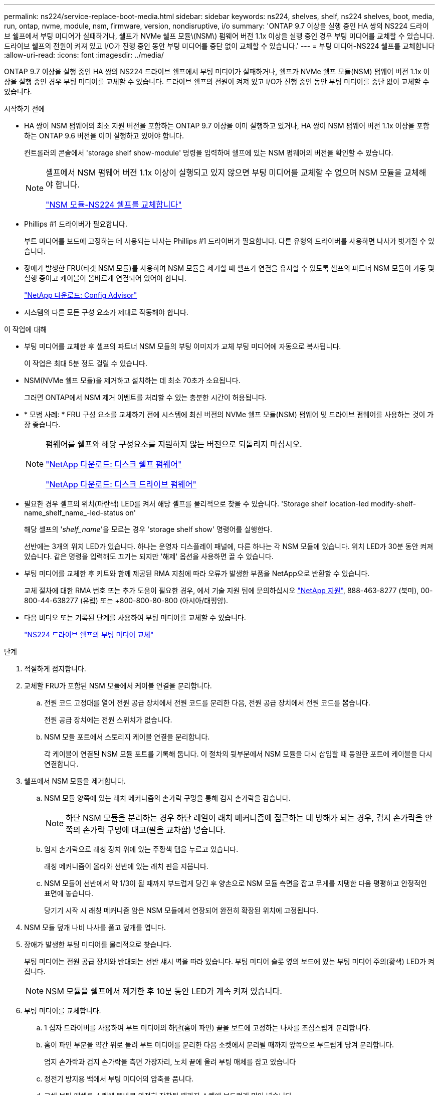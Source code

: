 ---
permalink: ns224/service-replace-boot-media.html 
sidebar: sidebar 
keywords: ns224, shelves, shelf, ns224 shelves, boot, media, run, ontap, nvme, module, nsm, firmware, version, nondisruptive, i/o 
summary: 'ONTAP 9.7 이상을 실행 중인 HA 쌍의 NS224 드라이브 쉘프에서 부팅 미디어가 실패하거나, 쉘프가 NVMe 쉘프 모듈\(NSM\) 펌웨어 버전 1.1x 이상을 실행 중인 경우 부팅 미디어를 교체할 수 있습니다. 드라이브 쉘프의 전원이 켜져 있고 I/O가 진행 중인 동안 부팅 미디어를 중단 없이 교체할 수 있습니다.' 
---
= 부팅 미디어-NS224 쉘프를 교체합니다
:allow-uri-read: 
:icons: font
:imagesdir: ../media/


[role="lead"]
ONTAP 9.7 이상을 실행 중인 HA 쌍의 NS224 드라이브 쉘프에서 부팅 미디어가 실패하거나, 쉘프가 NVMe 쉘프 모듈(NSM) 펌웨어 버전 1.1x 이상을 실행 중인 경우 부팅 미디어를 교체할 수 있습니다. 드라이브 쉘프의 전원이 켜져 있고 I/O가 진행 중인 동안 부팅 미디어를 중단 없이 교체할 수 있습니다.

.시작하기 전에
* HA 쌍이 NSM 펌웨어의 최소 지원 버전을 포함하는 ONTAP 9.7 이상을 이미 실행하고 있거나, HA 쌍이 NSM 펌웨어 버전 1.1x 이상을 포함하는 ONTAP 9.6 버전을 이미 실행하고 있어야 합니다.
+
컨트롤러의 콘솔에서 'storage shelf show-module' 명령을 입력하여 쉘프에 있는 NSM 펌웨어의 버전을 확인할 수 있습니다.

+
[NOTE]
====
셸프에서 NSM 펌웨어 버전 1.1x 이상이 실행되고 있지 않으면 부팅 미디어를 교체할 수 없으며 NSM 모듈을 교체해야 합니다.

link:service-replace-nsm100.html["NSM 모듈-NS224 쉘프를 교체합니다"^]

====
* Phillips #1 드라이버가 필요합니다.
+
부트 미디어를 보드에 고정하는 데 사용되는 나사는 Phillips #1 드라이버가 필요합니다. 다른 유형의 드라이버를 사용하면 나사가 벗겨질 수 있습니다.

* 장애가 발생한 FRU(타겟 NSM 모듈)를 사용하여 NSM 모듈을 제거할 때 셸프가 연결을 유지할 수 있도록 셸프의 파트너 NSM 모듈이 가동 및 실행 중이고 케이블이 올바르게 연결되어 있어야 합니다.
+
https://mysupport.netapp.com/site/tools/tool-eula/activeiq-configadvisor["NetApp 다운로드: Config Advisor"^]

* 시스템의 다른 모든 구성 요소가 제대로 작동해야 합니다.


.이 작업에 대해
* 부팅 미디어를 교체한 후 셸프의 파트너 NSM 모듈의 부팅 이미지가 교체 부팅 미디어에 자동으로 복사됩니다.
+
이 작업은 최대 5분 정도 걸릴 수 있습니다.

* NSM(NVMe 쉘프 모듈)을 제거하고 설치하는 데 최소 70초가 소요됩니다.
+
그러면 ONTAP에서 NSM 제거 이벤트를 처리할 수 있는 충분한 시간이 허용됩니다.

* * 모범 사례: * FRU 구성 요소를 교체하기 전에 시스템에 최신 버전의 NVMe 쉘프 모듈(NSM) 펌웨어 및 드라이브 펌웨어를 사용하는 것이 가장 좋습니다.
+
[NOTE]
====
펌웨어를 쉘프와 해당 구성요소를 지원하지 않는 버전으로 되돌리지 마십시오.

https://mysupport.netapp.com/site/downloads/firmware/disk-shelf-firmware["NetApp 다운로드: 디스크 쉘프 펌웨어"^]

https://mysupport.netapp.com/site/downloads/firmware/disk-drive-firmware["NetApp 다운로드: 디스크 드라이브 펌웨어"^]

====
* 필요한 경우 셸프의 위치(파란색) LED를 켜서 해당 셸프를 물리적으로 찾을 수 있습니다. 'Storage shelf location-led modify-shelf-name_shelf_name_-led-status on'
+
해당 셸프의 '_shelf_name_'을 모르는 경우 'storage shelf show' 명령어를 실행한다.

+
선반에는 3개의 위치 LED가 있습니다. 하나는 운영자 디스플레이 패널에, 다른 하나는 각 NSM 모듈에 있습니다. 위치 LED가 30분 동안 켜져 있습니다. 같은 명령을 입력해도 끄기는 되지만 '해제' 옵션을 사용하면 끌 수 있습니다.

* 부팅 미디어를 교체한 후 키트와 함께 제공된 RMA 지침에 따라 오류가 발생한 부품을 NetApp으로 반환할 수 있습니다.
+
교체 절차에 대한 RMA 번호 또는 추가 도움이 필요한 경우, 에서 기술 지원 팀에 문의하십시오 https://mysupport.netapp.com/site/global/dashboard["NetApp 지원"^], 888-463-8277 (북미), 00-800-44-638277 (유럽) 또는 +800-800-80-800 (아시아/태평양).

* 다음 비디오 또는 기록된 단계를 사용하여 부팅 미디어를 교체할 수 있습니다.
+
https://netapp.hosted.panopto.com/Panopto/Pages/Embed.aspx?id=20ed85f9-1f80-4e0e-9219-ab4600070d8a["NS224 드라이브 쉘프의 부팅 미디어 교체"^]



.단계
. 적절하게 접지합니다.
. 교체할 FRU가 포함된 NSM 모듈에서 케이블 연결을 분리합니다.
+
.. 전원 코드 고정대를 열어 전원 공급 장치에서 전원 코드를 분리한 다음, 전원 공급 장치에서 전원 코드를 뽑습니다.
+
전원 공급 장치에는 전원 스위치가 없습니다.

.. NSM 모듈 포트에서 스토리지 케이블 연결을 분리합니다.
+
각 케이블이 연결된 NSM 모듈 포트를 기록해 둡니다. 이 절차의 뒷부분에서 NSM 모듈을 다시 삽입할 때 동일한 포트에 케이블을 다시 연결합니다.



. 쉘프에서 NSM 모듈을 제거합니다.
+
.. NSM 모듈 양쪽에 있는 래치 메커니즘의 손가락 구멍을 통해 검지 손가락을 감습니다.
+

NOTE: 하단 NSM 모듈을 분리하는 경우 하단 레일이 래치 메커니즘에 접근하는 데 방해가 되는 경우, 검지 손가락을 안쪽의 손가락 구멍에 대고(팔을 교차함) 넣습니다.

.. 엄지 손가락으로 래칭 장치 위에 있는 주황색 탭을 누르고 있습니다.
+
래칭 메커니즘이 올라와 선반에 있는 래치 핀을 지웁니다.

.. NSM 모듈이 선반에서 약 1/3이 될 때까지 부드럽게 당긴 후 양손으로 NSM 모듈 측면을 잡고 무게를 지탱한 다음 평평하고 안정적인 표면에 놓습니다.
+
당기기 시작 시 래칭 메커니즘 암은 NSM 모듈에서 연장되어 완전히 확장된 위치에 고정됩니다.



. NSM 모듈 덮개 나비 나사를 풀고 덮개를 엽니다.
. 장애가 발생한 부팅 미디어를 물리적으로 찾습니다.
+
부팅 미디어는 전원 공급 장치와 반대되는 선반 섀시 벽을 따라 있습니다. 부팅 미디어 슬롯 옆의 보드에 있는 부팅 미디어 주의(황색) LED가 켜집니다.

+

NOTE: NSM 모듈을 쉘프에서 제거한 후 10분 동안 LED가 계속 켜져 있습니다.

. 부팅 미디어를 교체합니다.
+
.. 1 십자 드라이버를 사용하여 부트 미디어의 하단(홈이 파인) 끝을 보드에 고정하는 나사를 조심스럽게 분리합니다.
.. 홈이 파인 부분을 약간 위로 돌려 부트 미디어를 분리한 다음 소켓에서 분리될 때까지 앞쪽으로 부드럽게 당겨 분리합니다.
+
엄지 손가락과 검지 손가락을 측면 가장자리, 노치 끝에 올려 부팅 매체를 잡고 있습니다

.. 정전기 방지용 백에서 부팅 미디어의 압축을 풉니다.
.. 교체 부팅 매체를 소켓에 똑바로 완전히 장착될 때까지 소켓에 부드럽게 밀어 넣습니다.
+
엄지 손가락과 검지 손가락을 측면 가장자리, 노치 끝에 올려 부팅 매체를 잡고 있습니다 방열판이 있는 면이 위를 향하도록 합니다.

+
올바르게 장착되고 부트 미디어를 사용할 수 있게 되면, 부트 미디어의 톱니 모양의 끝부분을 보드에서 먼 쪽으로 비스듬하게 하여 나사를 사용하여 아직 고정하지 않았기 때문입니다.

.. 부팅 매체를 삽입할 때 홈이 파인 부분을 조심스럽게 누르고 드라이버로 나사를 조여 부트 매체를 제자리에 고정합니다.
+

NOTE: 부트 미디어를 제자리에 단단히 고정할 수 있을 정도로 나사를 조이지만 너무 조이지 마십시오.



. NSM 모듈 덮개를 닫은 다음 나비 나사를 조입니다.
. NSM 모듈을 선반에 다시 삽입합니다.
+
.. 래칭 메커니즘 암이 완전히 확장된 위치에 잠겨 있는지 확인하십시오.
.. NSM 모듈의 무게가 셸프에서 완전히 지지될 때까지 양손으로 NSM 모듈을 선반에 부드럽게 밀어 넣습니다.
.. NSM 모듈을 선반에 밀어 넣어 멈출 때까지 기다립니다(선반 후면에서 약 2.5cm).
+
NSM 모듈을 밀어 넣을 수 있도록 각 핑거 루프(래칭 메커니즘 암)의 전면에 있는 주황색 탭에 엄지 손가락을 올려 놓을 수 있습니다.

.. NSM 모듈 양쪽에 있는 래치 메커니즘의 손가락 구멍을 통해 검지 손가락을 감습니다.
+

NOTE: 하단 NSM 모듈을 삽입하는 경우 하단 레일이 래치 메커니즘에 접근하는 데 방해가 되는 경우, 검지 손가락을 안쪽의 손가락 구멍을 통해(팔을 교차함) 넣습니다.

.. 엄지 손가락으로 래칭 장치 위에 있는 주황색 탭을 누르고 있습니다.
.. 걸쇠가 정지 상태에서 걸리도록 앞으로 부드럽게 밉니다.
.. 래칭 메커니즘의 상단과 엄지 손가락을 분리한 다음 래칭 메커니즘이 제자리에 고정될 때까지 계속 밉니다.
+
NSM 모듈은 셸프에 완전히 삽입되어 셸프의 모서리와 같은 높이가 되어야 합니다.



. NSM 모듈에 케이블을 다시 연결합니다.
+
.. 동일한 NSM 모듈 포트 2개에 스토리지 케이블을 다시 연결합니다.
+
케이블은 커넥터 당김 탭이 위를 향하도록 삽입됩니다. 케이블이 올바르게 삽입되면 딸깍 소리가 나면서 제자리에 고정됩니다.

.. 전원 코드를 전원 공급 장치에 다시 연결한 다음 전원 코드 고정 장치로 전원 코드를 고정합니다.
+
올바르게 작동하면 전원 공급 장치의 이중 LED가 녹색으로 켜집니다.

+
또한 두 NSM 모듈 포트 LNK(녹색) LED가 모두 켜집니다. LNK LED가 켜지지 않으면 케이블을 다시 연결합니다.



. 실패한 부팅 미디어가 포함된 NSM 모듈의 주의(황색) LED와 쉘프 운영자 디스플레이 패널에 더 이상 불이 들어오지 않는지 확인합니다.
+
주의 LED가 꺼지려면 5-10분 정도 걸릴 수 있습니다. NSM 모듈이 재부팅되고 부팅 미디어 이미지 복제가 완료되는 데 걸리는 시간입니다.

+
오류 LED가 계속 켜져 있으면 부팅 미디어가 제대로 장착되지 않았거나 다른 문제가 있을 수 있으므로 기술 지원 부서에 지원을 요청해야 합니다.

. Active IQ Config Advisor를 실행하여 NSM 모듈의 케이블이 올바르게 연결되었는지 확인합니다.
+
케이블 연결 오류가 발생하면 제공된 수정 조치를 따르십시오.

+
https://mysupport.netapp.com/site/tools/tool-eula/activeiq-configadvisor["NetApp 다운로드: Config Advisor"^]


